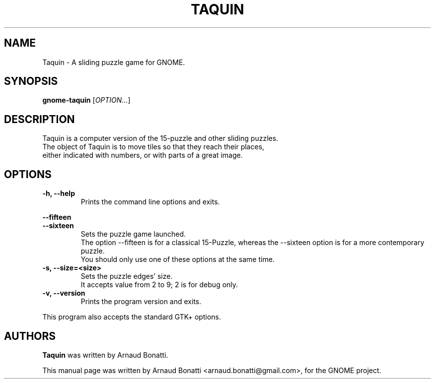 .\" Copyright (C) 2014 Arnaud Bonatti <arnaud.bonatti@gmail.com>
.\"
.\" This file is part of Taquin.
.\"
.\" Taquin is free software: you can redistribute it and/or modify
.\" it under the terms of the GNU General Public License as published by
.\" the Free Software Foundation, either version 3 of the License, or
.\" (at your option) any later version.
.\"
.\" Taquin is distributed in the hope that it will be useful,
.\" but WITHOUT ANY WARRANTY; without even the implied warranty of
.\" MERCHANTABILITY or FITNESS FOR A PARTICULAR PURPOSE.  See the
.\" GNU General Public License for more details.
.\"
.\" You should have received a copy of the GNU General Public License
.\" along with Taquin. If not, see <http://www.gnu.org/licenses/>.
.TH TAQUIN 6 "2014\-09\-05" "GNOME"
.SH NAME
Taquin \- A sliding puzzle game for GNOME.
.SH SYNOPSIS
.B gnome-taquin
.RI [ OPTION... ]
.SH DESCRIPTION
Taquin is a computer version of the 15-puzzle and other sliding puzzles.
.br
The object of Taquin is to move tiles so that they reach their places,
.br
either indicated with numbers, or with parts of a great image.
.SH OPTIONS
.TP
.B \-h, \-\-help
Prints the command line options and exits.
.PP
.B \-\-fifteen
.br
.B \-\-sixteen
.RS 7
Sets the puzzle game launched.
.br
The option --fifteen is for a classical 15-Puzzle, whereas
the --sixteen option is for a more contemporary puzzle.
.br
You should only use one of these options at the same time.
.RE
.TP
.B \-s, \-\-size=<size>
Sets the puzzle edges' size.
.br
It accepts value from 2 to 9; 2 is for debug only.
.TP
.B \-v, \-\-version
Prints the program version and exits.
.P
This program also accepts the standard GTK+ options.
.SH AUTHORS
.B Taquin
was written by Arnaud Bonatti.
.P
This manual page was written by Arnaud Bonatti <arnaud.bonatti@gmail.com>,
for the GNOME project.

